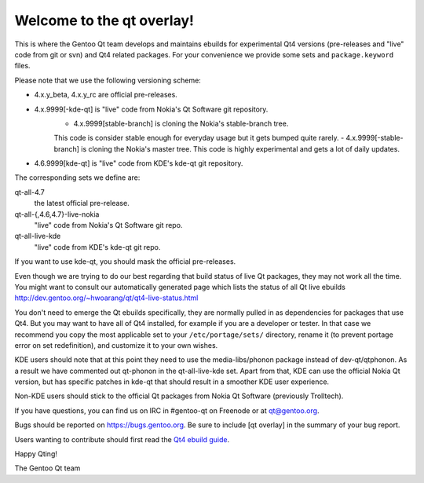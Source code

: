 Welcome to the qt overlay!
==========================

This is where the Gentoo Qt team develops and maintains ebuilds for
experimental Qt4 versions (pre-releases and "live" code from git or svn) and
Qt4 related packages. For your convenience we provide some sets and
``package.keyword`` files.

Please note that we use the following versioning scheme:

- 4.x.y_beta, 4.x.y_rc are official pre-releases.
- 4.x.9999[-kde-qt] is "live" code from Nokia's Qt Software git repository.
        - 4.x.9999[stable-branch] is cloning the Nokia's stable-branch tree. 
        This code is consider stable enough for everyday usage but it gets 
        bumped quite rarely.
        - 4.x.9999[-stable-branch] is cloning the Nokia's master tree. 
        This code is highly experimental and gets a lot of daily updates.                
- 4.6.9999[kde-qt] is "live" code from KDE's kde-qt git repository.

The corresponding sets we define are:

qt-all-4.7
	the latest official pre-release.
qt-all-{,4.6,4.7}-live-nokia
	"live" code from Nokia's Qt Software git repo.
qt-all-live-kde
	"live" code from KDE's kde-qt git repo.

If you want to use kde-qt, you should mask the official pre-releases.

Even though we are trying to do our best regarding that build status 
of live Qt packages, they may not work all the time. You might want to consult 
our automatically generated page which lists the status of all Qt live ebuilds
http://dev.gentoo.org/~hwoarang/qt/qt4-live-status.html

You don't need to emerge the Qt ebuilds specifically, they are normally pulled
in as dependencies for packages that use Qt4. But you may want to have all of
Qt4 installed, for example if you are a developer or tester. In that case we
recommend you copy the most applicable set to your ``/etc/portage/sets/``
directory, rename it (to prevent portage error on set redefinition), and
customize it to your own wishes.

KDE users should note that at this point they need to use the
media-libs/phonon package instead of dev-qt/qtphonon. As a result we have
commented out qt-phonon in the qt-all-live-kde set. Apart from that, KDE can
use the official Nokia Qt version, but has specific patches in kde-qt that
should result in a smoother KDE user experience.

Non-KDE users should stick to the official Qt packages from Nokia Qt Software
(previously Trolltech).

If you have questions, you can find us on IRC in #gentoo-qt on Freenode or at
qt@gentoo.org.

Bugs should be reported on https://bugs.gentoo.org. Be sure to include
[qt overlay] in the summary of your bug report.

Users wanting to contribute should first read the `Qt4 ebuild guide
<http://www.gentoo.org/proj/en/desktop/qt/qt4-based-ebuild-howto.xml>`_.

Happy Qting!

The Gentoo Qt team
